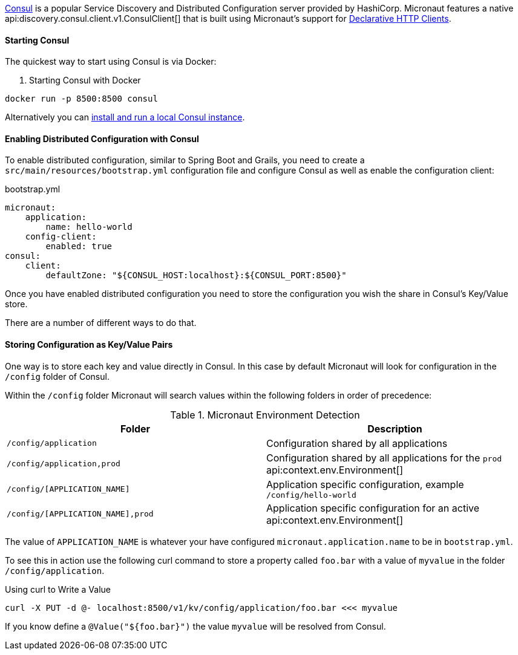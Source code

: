 https://www.consul.io[Consul] is a popular Service Discovery and Distributed Configuration server provided by HashiCorp. Micronaut features a native api:discovery.consul.client.v1.ConsulClient[] that is built using Micronaut's support for <<clientAnnotation, Declarative HTTP Clients>>.

==== Starting Consul

The quickest way to start using Consul is via Docker:

. Starting Consul with Docker
[source,bash]
----
docker run -p 8500:8500 consul
----

Alternatively you can https://www.consul.io/docs/install/index.html[install and run a local Consul instance].

==== Enabling Distributed Configuration with Consul

To enable distributed configuration, similar to Spring Boot and Grails, you need to create a `src/main/resources/bootstrap.yml` configuration file and configure Consul as well as enable the configuration client:

.bootstrap.yml
[source.yaml]
----
micronaut:
    application:
        name: hello-world
    config-client:
        enabled: true
consul:
    client:
        defaultZone: "${CONSUL_HOST:localhost}:${CONSUL_PORT:8500}"
----

Once you have enabled distributed configuration you need to store the configuration you wish the share in Consul's Key/Value store.

There are a number of different ways to do that.

==== Storing Configuration as Key/Value Pairs

One way is to store each key and value directly in Consul. In this case by default Micronaut will look for configuration in the `/config` folder of Consul.

Within the `/config` folder Micronaut will search values within the following folders in order of precedence:


.Micronaut Environment Detection
|===
|Folder|Description

|`/config/application`
|Configuration shared by all applications

|`/config/application,prod`
|Configuration shared by all applications for the `prod` api:context.env.Environment[]

|`/config/[APPLICATION_NAME]`
|Application specific configuration, example `/config/hello-world`

|`/config/[APPLICATION_NAME],prod`
|Application specific configuration for an active api:context.env.Environment[]


|===

The value of `APPLICATION_NAME` is whatever your have configured `micronaut.application.name` to be in `bootstrap.yml`.

To see this in action use the following curl command to store a property called `foo.bar` with a value of `myvalue` in the folder `/config/application`.

.Using curl to Write a Value
[source,bash]
----
curl -X PUT -d @- localhost:8500/v1/kv/config/application/foo.bar <<< myvalue
----

If you know define a `@Value("${foo.bar}")` the value `myvalue` will be resolved from Consul.